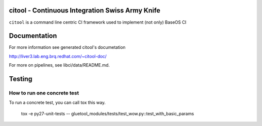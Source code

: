 citool - Continuous Integration Swiss Army Knife
------------------------------------------------

``citool`` is a command line centric CI framework used to implement (not only) BaseOS CI

Documentation
-------------

For more information see generated citool's documetation

http://liver3.lab.eng.brq.redhat.com/~citool-doc/

For more on pipelines, see libci/data/README.md.

Testing
-------

How to run one concrete test
~~~~~~~~~~~~~~~~~~~~~~~~~~~~

To run a concrete test, you can call tox this way.

    tox -e py27-unit-tests -- gluetool_modules/tests/test_wow.py::test_with_basic_params
